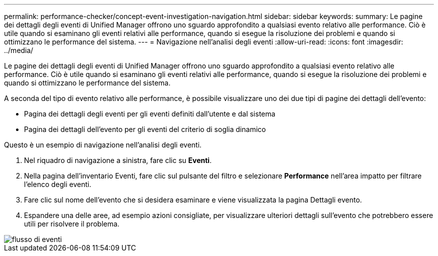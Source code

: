 ---
permalink: performance-checker/concept-event-investigation-navigation.html 
sidebar: sidebar 
keywords:  
summary: Le pagine dei dettagli degli eventi di Unified Manager offrono uno sguardo approfondito a qualsiasi evento relativo alle performance. Ciò è utile quando si esaminano gli eventi relativi alle performance, quando si esegue la risoluzione dei problemi e quando si ottimizzano le performance del sistema. 
---
= Navigazione nell'analisi degli eventi
:allow-uri-read: 
:icons: font
:imagesdir: ../media/


[role="lead"]
Le pagine dei dettagli degli eventi di Unified Manager offrono uno sguardo approfondito a qualsiasi evento relativo alle performance. Ciò è utile quando si esaminano gli eventi relativi alle performance, quando si esegue la risoluzione dei problemi e quando si ottimizzano le performance del sistema.

A seconda del tipo di evento relativo alle performance, è possibile visualizzare uno dei due tipi di pagine dei dettagli dell'evento:

* Pagina dei dettagli degli eventi per gli eventi definiti dall'utente e dal sistema
* Pagina dei dettagli dell'evento per gli eventi del criterio di soglia dinamico


Questo è un esempio di navigazione nell'analisi degli eventi.

. Nel riquadro di navigazione a sinistra, fare clic su *Eventi*.
. Nella pagina dell'inventario Eventi, fare clic sul pulsante del filtro e selezionare *Performance* nell'area impatto per filtrare l'elenco degli eventi.
. Fare clic sul nome dell'evento che si desidera esaminare e viene visualizzata la pagina Dettagli evento.
. Espandere una delle aree, ad esempio azioni consigliate, per visualizzare ulteriori dettagli sull'evento che potrebbero essere utili per risolvere il problema.


image::../media/event-flow.gif[flusso di eventi]
